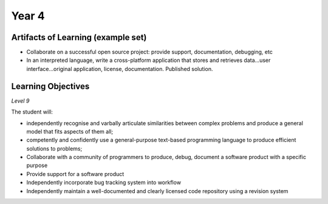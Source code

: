 ===========
Year 4
===========

Artifacts of Learning (example set)
-----------------------------------

* Collaborate on a successful open source project: provide support, documentation, debugging, etc
* In an interpreted language, write a cross-platform application that stores and retrieves data...user interface...original application, license, documentation. Published solution.


Learning Objectives
-------------------

*Level 9*

The student will:

* independently recognise and varbally articulate similarities between complex problems and produce a general model that fits aspects of them all;
* competently and confidently use a general-purpose text-based programming language to produce efficient solutions to problems;
* Collaborate with a community of programmers to produce, debug, document a software product with a specific purpose
* Provide support for a software product
* Independently incorporate bug tracking system into workflow
* Independently maintain a well-documented and clearly licensed code repository using a revision system
